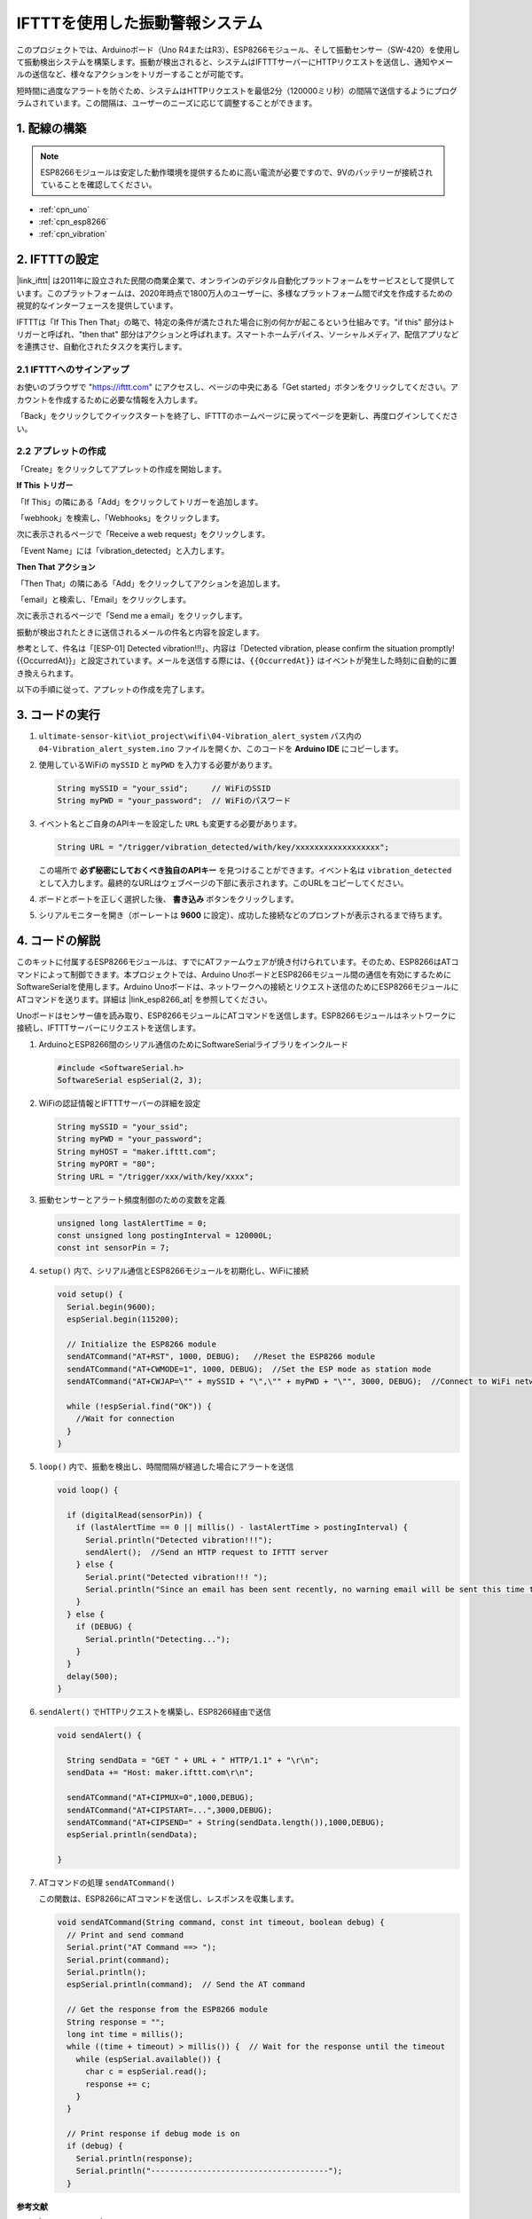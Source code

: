 .. _iot_Intrusion_alert_system:

IFTTTを使用した振動警報システム
=====================================

.. raw:: html

   <video loop autoplay muted style = "max-width:100%">
      <source src="../_static/video/iot/04-iot_Vibration_alert_system.mp4"  type="video/mp4">
      お使いのブラウザはビデオタグをサポートしていません。
   </video>

このプロジェクトでは、Arduinoボード（Uno R4またはR3）、ESP8266モジュール、そして振動センサー（SW-420）を使用して振動検出システムを構築します。振動が検出されると、システムはIFTTTサーバーにHTTPリクエストを送信し、通知やメールの送信など、様々なアクションをトリガーすることが可能です。

短時間に過度なアラートを防ぐため、システムはHTTPリクエストを最低2分（120000ミリ秒）の間隔で送信するようにプログラムされています。この間隔は、ユーザーのニーズに応じて調整することができます。

1. 配線の構築
-----------------------------

.. note::

    ESP8266モジュールは安定した動作環境を提供するために高い電流が必要ですので、9Vのバッテリーが接続されていることを確認してください。

.. image:: img/04-Wiring_Vibration_alert_system.png
    :width: 90%

* :ref:`cpn_uno`
* :ref:`cpn_esp8266`
* :ref:`cpn_vibration`

2. IFTTTの設定
-----------------------------

|link_ifttt| は2011年に設立された民間の商業企業で、オンラインのデジタル自動化プラットフォームをサービスとして提供しています。このプラットフォームは、2020年時点で1800万人のユーザーに、多様なプラットフォーム間でif文を作成するための視覚的なインターフェースを提供しています。

.. image:: img/04-ifttt_intro.png
    :width: 100%

IFTTTは「If This Then That」の略で、特定の条件が満たされた場合に別の何かが起こるという仕組みです。"if this" 部分はトリガーと呼ばれ、"then that" 部分はアクションと呼ばれます。スマートホームデバイス、ソーシャルメディア、配信アプリなどを連携させ、自動化されたタスクを実行します。

.. image:: https://images.contentful.com/mrsnpomeucef/78eXVQ2gXnWkCNCykr7Mdt/8b188790f1fda2ed84ab17afe06cf145/img-welcome-02_x2.jpg
    :width: 100%

**2.1 IFTTTへのサインアップ**
^^^^^^^^^^^^^^^^^^^^^^^^^^^^^

お使いのブラウザで "https://ifttt.com" にアクセスし、ページの中央にある「Get started」ボタンをクリックしてください。アカウントを作成するために必要な情報を入力します。

.. image:: img/04-ifttt_signup.png
    :width: 90%
    :align: center

「Back」をクリックしてクイックスタートを終了し、IFTTTのホームページに戻ってページを更新し、再度ログインしてください。

.. image:: img/04-ifttt_signup_2.png
    :width: 90%
    :align: center

**2.2 アプレットの作成**
^^^^^^^^^^^^^^^^^^^^^^^^^

「Create」をクリックしてアプレットの作成を開始します。

.. image:: img/new/04-ifttt_create_applet_1_shadow.png
    :width: 80%
    :align: center

.. raw:: html

    <br/>  

**If This トリガー**

「If This」の隣にある「Add」をクリックしてトリガーを追加します。

.. image:: img/new/04-ifttt_create_applet_2_shadow.png
    :width: 80%
    :align: center

「webhook」を検索し、「Webhooks」をクリックします。

.. image:: img/new/04-ifttt_create_applet_3_shadow.png
    :width: 80%
    :align: center

次に表示されるページで「Receive a web request」をクリックします。

.. image:: img/new/04-ifttt_create_applet_4_shadow.png
    :width: 80%
    :align: center

「Event Name」には「vibration_detected」と入力します。

.. image:: img/new/04-ifttt_create_applet_5_shadow.png
    :width: 80%
    :align: center

.. raw:: html

    <br/>  

**Then That アクション**

「Then That」の隣にある「Add」をクリックしてアクションを追加します。

.. image:: img/new/04-ifttt_create_applet_6_shadow.png
    :width: 80%
    :align: center

「email」と検索し、「Email」をクリックします。

.. image:: img/new/04-ifttt_create_applet_7_shadow.png
    :width: 80%
    :align: center

次に表示されるページで「Send me a email」をクリックします。

.. image:: img/new/04-ifttt_create_applet_8_shadow.png
    :width: 80%
    :align: center

振動が検出されたときに送信されるメールの件名と内容を設定します。

参考として、件名は「[ESP-01] Detected vibration!!!」、内容は「Detected vibration, please confirm the situation promptly! {{OccurredAt}}」と設定されています。メールを送信する際には、``{{OccurredAt}}`` はイベントが発生した時刻に自動的に置き換えられます。

.. image:: img/new/04-ifttt_create_applet_9_shadow.png
    :width: 80%
    :align: center

以下の手順に従って、アプレットの作成を完了します。

.. image:: img/new/04-ifttt_create_applet_10_shadow.png
    :width: 80%
    :align: center

.. image:: img/new/04-ifttt_create_applet_11_shadow.png
    :width: 80%
    :align: center

.. image:: img/new/04-ifttt_create_applet_12_shadow.png
    :width: 50%
    :align: center

.. raw:: html

    <br/>  



3. コードの実行
-----------------------------

#. ``ultimate-sensor-kit\iot_project\wifi\04-Vibration_alert_system`` パス内の ``04-Vibration_alert_system.ino`` ファイルを開くか、このコードを **Arduino IDE** にコピーします。

   .. raw:: html
       
       <iframe src=https://create.arduino.cc/editor/sunfounder01/dd3eb1dd-b516-4160-9be9-b9f09d6885ff/preview?embed style="height:510px;width:100%;margin:10px 0" frameborder=0></iframe>

#. 使用しているWiFiの ``mySSID`` と ``myPWD`` を入力する必要があります。

   .. code-block:: arduino

      String mySSID = "your_ssid";     // WiFiのSSID
      String myPWD = "your_password";  // WiFiのパスワード

#. イベント名とご自身のAPIキーを設定した ``URL`` も変更する必要があります。

   .. code-block:: arduino
    
      String URL = "/trigger/vibration_detected/with/key/xxxxxxxxxxxxxxxxxx";

   .. image:: img/new/04-ifttt_apikey_1_shadow.png
       :width: 80%
       :align: center
   
   .. image:: img/new/04-ifttt_apikey_2_shadow.png
       :width: 80%
       :align: center

   この場所で **必ず秘密にしておくべき独自のAPIキー** を見つけることができます。イベント名は ``vibration_detected`` として入力します。最終的なURLはウェブページの下部に表示されます。このURLをコピーしてください。

   .. image:: img/new/04-ifttt_apikey_3_shadow.png
       :width: 80%
       :align: center

   .. image:: img/new/04-ifttt_apikey_4_shadow.png
       :width: 80%
       :align: center

#. ボードとポートを正しく選択した後、 **書き込み** ボタンをクリックします。

#. シリアルモニターを開き（ボーレートは **9600** に設定）、成功した接続などのプロンプトが表示されるまで待ちます。

   .. image:: img/new/04-ready_shadow.png
          :width: 95%


4. コードの解説
-----------------------------

このキットに付属するESP8266モジュールは、すでにATファームウェアが焼き付けられています。そのため、ESP8266はATコマンドによって制御できます。本プロジェクトでは、Arduino UnoボードとESP8266モジュール間の通信を有効にするためにSoftwareSerialを使用します。Arduino Unoボードは、ネットワークへの接続とリクエスト送信のためにESP8266モジュールにATコマンドを送ります。詳細は |link_esp8266_at| を参照してください。

Unoボードはセンサー値を読み取り、ESP8266モジュールにATコマンドを送信します。ESP8266モジュールはネットワークに接続し、IFTTTサーバーにリクエストを送信します。

#. ArduinoとESP8266間のシリアル通信のためにSoftwareSerialライブラリをインクルード

   .. code-block:: arduino

     #include <SoftwareSerial.h>
     SoftwareSerial espSerial(2, 3);  

#. WiFiの認証情報とIFTTTサーバーの詳細を設定

   .. code-block:: arduino
   
     String mySSID = "your_ssid";     
     String myPWD = "your_password";  
     String myHOST = "maker.ifttt.com";
     String myPORT = "80";
     String URL = "/trigger/xxx/with/key/xxxx";  

#. 振動センサーとアラート頻度制御のための変数を定義

   .. code-block:: arduino
   
     unsigned long lastAlertTime = 0;                
     const unsigned long postingInterval = 120000L;
     const int sensorPin = 7;

#. ``setup()`` 内で、シリアル通信とESP8266モジュールを初期化し、WiFiに接続

   .. code-block:: arduino
   
      void setup() {
        Serial.begin(9600);
        espSerial.begin(115200);
      
        // Initialize the ESP8266 module
        sendATCommand("AT+RST", 1000, DEBUG);   //Reset the ESP8266 module
        sendATCommand("AT+CWMODE=1", 1000, DEBUG);  //Set the ESP mode as station mode
        sendATCommand("AT+CWJAP=\"" + mySSID + "\",\"" + myPWD + "\"", 3000, DEBUG);  //Connect to WiFi network
      
        while (!espSerial.find("OK")) {
          //Wait for connection
        }
      }

#. ``loop()`` 内で、振動を検出し、時間間隔が経過した場合にアラートを送信

   .. code-block:: arduino
   
      void loop() {
      
        if (digitalRead(sensorPin)) {
          if (lastAlertTime == 0 || millis() - lastAlertTime > postingInterval) {
            Serial.println("Detected vibration!!!");
            sendAlert();  //Send an HTTP request to IFTTT server
          } else {
            Serial.print("Detected vibration!!! ");
            Serial.println("Since an email has been sent recently, no warning email will be sent this time to avoid bombarding your inbox.");
          }
        } else {
          if (DEBUG) {
            Serial.println("Detecting...");
          }
        }
        delay(500);
      }

#. ``sendAlert()`` でHTTPリクエストを構築し、ESP8266経由で送信

   .. code-block:: arduino
   
     void sendAlert() {
   
       String sendData = "GET " + URL + " HTTP/1.1" + "\r\n";
       sendData += "Host: maker.ifttt.com\r\n";
       
       sendATCommand("AT+CIPMUX=0",1000,DEBUG);                           
       sendATCommand("AT+CIPSTART=...",3000,DEBUG);  
       sendATCommand("AT+CIPSEND=" + String(sendData.length()),1000,DEBUG);   
       espSerial.println(sendData);
      
     }  

#. ATコマンドの処理 ``sendATCommand()``

   この関数は、ESP8266にATコマンドを送信し、レスポンスを収集します。
   
   .. code-block:: arduino
   
      void sendATCommand(String command, const int timeout, boolean debug) {
        // Print and send command
        Serial.print("AT Command ==> ");
        Serial.print(command);
        Serial.println();
        espSerial.println(command);  // Send the AT command
      
        // Get the response from the ESP8266 module
        String response = "";
        long int time = millis();
        while ((time + timeout) > millis()) {  // Wait for the response until the timeout
          while (espSerial.available()) {
            char c = espSerial.read();
            response += c;
          }
        }
      
        // Print response if debug mode is on
        if (debug) {
          Serial.println(response);
          Serial.println("--------------------------------------");
        }

**参考文献**

* |link_esp8266_at|
* |link_ifttt_welcome|
* |link_ifttt_webhook_faq|
